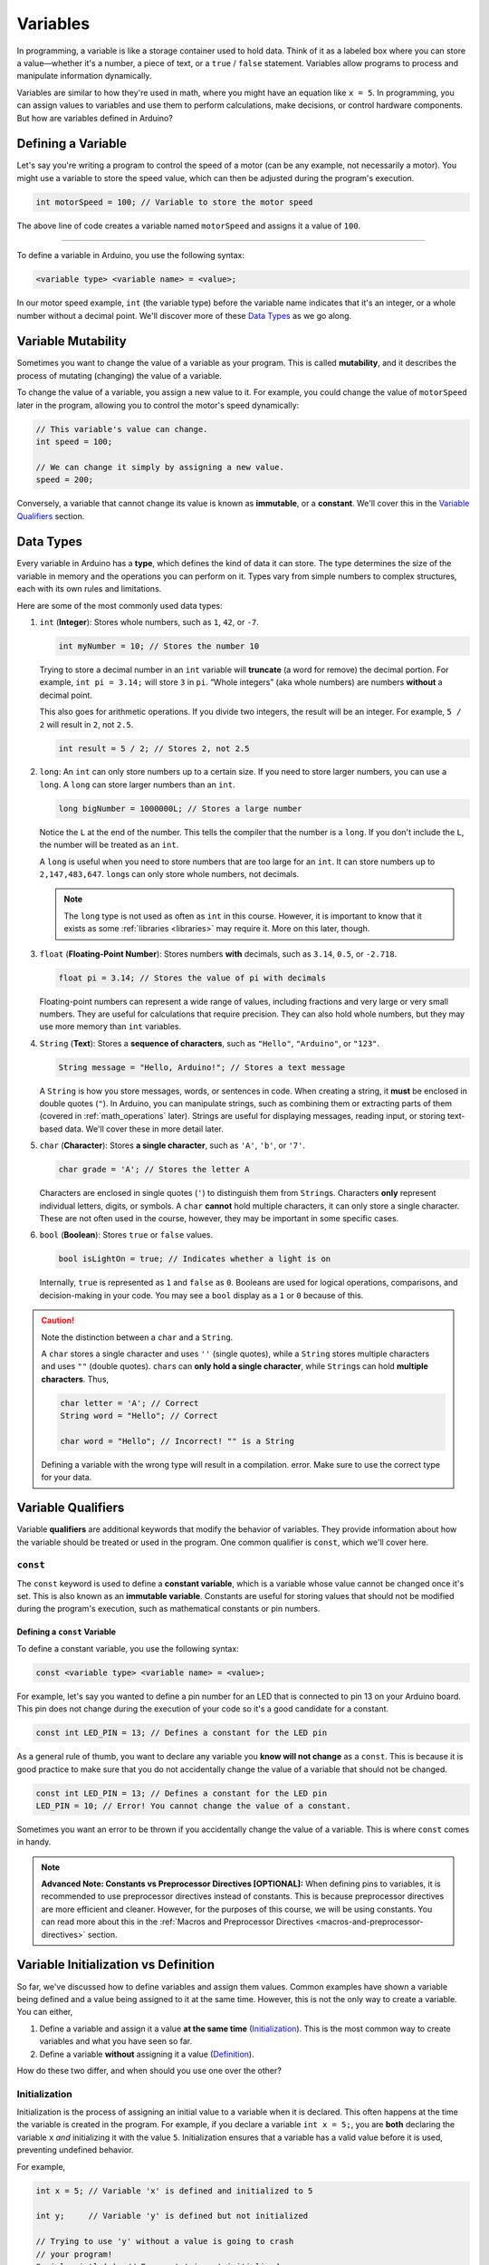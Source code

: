 .. _variables:

Variables
=========

In programming, a variable is like a storage container used to hold
data. Think of it as a labeled box where you can store a value—whether
it's a number, a piece of text, or a ``true`` / ``false`` statement. Variables
allow programs to process and manipulate information dynamically.

Variables are similar to how they're used in math, where you might have
an equation like ``x = 5``. In programming, you can assign values to
variables and use them to perform calculations, make decisions, or
control hardware components. But how are variables defined in Arduino?

Defining a Variable
-------------------

Let's say you're writing a program to control the speed of a motor (can
be any example, not necessarily a motor). You might use a variable to
store the speed value, which can then be adjusted during the program's
execution.

.. code:: cpp

   int motorSpeed = 100; // Variable to store the motor speed

The above line of code creates a variable named ``motorSpeed`` and
assigns it a value of ``100``.

--------------

To define a variable in Arduino, you use the following syntax:

.. code:: cpp

   <variable type> <variable name> = <value>;

In our motor speed example, ``int`` (the variable type) before the
variable name indicates that it's an integer, or a whole number without
a decimal point. We'll discover more of these `Data Types`_ as
we go along.

Variable Mutability
-------------------

Sometimes you want to change the value of a variable as your program.
This is called **mutability**, and it describes the process of mutating (changing)
the value of a variable.

To change the value of a variable, you assign a new value to it. For example,
you could change the value of ``motorSpeed`` later in the program, allowing you to
control the motor's speed dynamically:

.. code:: cpp

   // This variable's value can change.
   int speed = 100;

   // We can change it simply by assigning a new value.
   speed = 200;

Conversely, a variable that cannot change its value is known as **immutable**, or a
**constant**. We'll cover this in the `Variable Qualifiers`_ section.

.. _data_types:

Data Types
----------

Every variable in Arduino has a **type**, which defines the kind of data
it can store. The type determines the size of the variable in memory and
the operations you can perform on it. Types vary from simple numbers to
complex structures, each with its own rules and limitations.

Here are some of the most commonly used data types:

#. ``int`` (**Integer**): Stores whole numbers, such as ``1``, ``42``,
   or ``-7``.

   .. code:: cpp

      int myNumber = 10; // Stores the number 10

   Trying to store a decimal number in an ``int`` variable will **truncate**
   (a word for remove) the decimal portion. For example, ``int pi = 3.14;`` will
   store ``3`` in ``pi``. “Whole integers” (aka whole numbers) are
   numbers **without** a decimal point.

   This also goes for arithmetic operations. If you divide two integers,
   the result will be an integer. For example, ``5 / 2`` will result in
   ``2``, not ``2.5``.

   .. code:: cpp

      int result = 5 / 2; // Stores 2, not 2.5

#. ``long``: An ``int`` can only store numbers up to a certain size. If
   you need to store larger numbers, you can use a ``long``. A ``long``
   can store larger numbers than an ``int``.

   .. code:: cpp

      long bigNumber = 1000000L; // Stores a large number

   Notice the ``L`` at the end of the number. This tells the compiler
   that the number is a ``long``. If you don't include the ``L``, the
   number will be treated as an ``int``.

   A ``long`` is useful when you need to store numbers that are too large
   for an ``int``. It can store numbers up to ``2,147,483,647``. ``long``\s can
   only store whole numbers, not decimals.

   .. note::

      The ``long`` type is not used as often as ``int`` in this course.
      However, it is important to know that it exists as some :ref:`libraries <libraries>`
      may require it. More on this later, though.

#. ``float`` (**Floating-Point Number**): Stores numbers **with**
   decimals, such as ``3.14``, ``0.5``, or ``-2.718``.

   .. code:: cpp

      float pi = 3.14; // Stores the value of pi with decimals

   Floating-point numbers can represent a wide range of values,
   including fractions and very large or very small numbers. They are
   useful for calculations that require precision. They can also hold
   whole numbers, but they may use more memory than ``int`` variables.

#. ``String`` (**Text**): Stores a **sequence of characters**, such as
   ``"Hello"``, ``"Arduino"``, or ``"123"``.

   .. code:: cpp

      String message = "Hello, Arduino!"; // Stores a text message

   A ``String`` is how you store messages, words, or sentences in code.
   When creating a string, it **must** be enclosed in double quotes
   (``"``). In Arduino, you can manipulate strings, such as combining
   them or extracting parts of them (covered in :ref:`math_operations` later).
   Strings are useful for displaying messages, reading input, or storing
   text-based data. We'll cover these in more detail later.

#. ``char`` (**Character**): Stores **a single character**, such as
   ``'A'``, ``'b'``, or ``'7'``.

   .. code:: cpp

      char grade = 'A'; // Stores the letter A

   Characters are enclosed in single quotes (``'``) to distinguish them
   from ``String``\ s. Characters **only** represent individual letters,
   digits, or symbols. A ``char`` **cannot** hold multiple characters,
   it can only store a single character. These are not often used in the
   course, however, they may be important in some specific cases.

#. ``bool`` (**Boolean**): Stores ``true`` or ``false`` values.

   .. code:: cpp

      bool isLightOn = true; // Indicates whether a light is on

   Internally, ``true`` is represented as ``1`` and ``false`` as ``0``.
   Booleans are used for logical operations, comparisons, and
   decision-making in your code. You may see a ``bool`` display as a
   ``1`` or ``0`` because of this.

.. caution::

   Note the distinction between a ``char`` and a ``String``.

   A ``char`` stores a single character and uses ``''`` (single quotes), while a
   ``String`` stores multiple characters and uses ``""`` (double
   quotes). ``char``\ s can **only hold a single character**, while
   ``String``\ s can hold **multiple characters**. Thus,

   .. code:: cpp

      char letter = 'A'; // Correct
      String word = "Hello"; // Correct

      char word = "Hello"; // Incorrect! "" is a String

   Defining a variable with the wrong type will result in a compilation.
   error. Make sure to use the correct type for your data.

Variable Qualifiers
-------------------

Variable **qualifiers** are additional keywords that modify the behavior
of variables. They provide information about how the variable
should be treated or used in the program. One common qualifier is
``const``, which we'll cover here.

``const``
~~~~~~~~~

The ``const`` keyword is used to define a **constant variable**, which
is a variable whose value cannot be changed once it's set. This is also
known as an **immutable variable**. Constants are
useful for storing values that should not be modified during the
program's execution, such as mathematical constants or pin numbers.

Defining a ``const`` Variable
^^^^^^^^^^^^^^^^^^^^^^^^^^^^^

To define a constant variable, you use the following syntax:

.. code:: cpp

   const <variable type> <variable name> = <value>;

For example, let's say you wanted to define a pin number for an LED that is connected
to pin 13 on your Arduino board. This pin does not change during the execution
of your code so it's a good candidate for a constant.

.. code:: cpp

   const int LED_PIN = 13; // Defines a constant for the LED pin

As a general rule of thumb, you want to declare any variable you **know
will not change** as a ``const``. This is because it is good practice to
make sure that you do not accidentally change the value of a variable
that should not be changed.

.. code:: cpp

   const int LED_PIN = 13; // Defines a constant for the LED pin
   LED_PIN = 10; // Error! You cannot change the value of a constant.

Sometimes you want an error to be thrown if you accidentally change the
value of a variable. This is where ``const`` comes in handy.

.. note::

   **Advanced Note: Constants vs Preprocessor Directives [OPTIONAL]:**
   When defining pins to variables, it is recommended to use
   preprocessor directives instead of constants. This is because
   preprocessor directives are more efficient and cleaner. However, for
   the purposes of this course, we will be using constants. You can read
   more about this in the :ref:`Macros and Preprocessor
   Directives <macros-and-preprocessor-directives>` section.

.. seealso::

   There are **many other modifiers** in the Arduino Language, however, you
   do not need to know them for this course. You can find them on the
   `Arduino Language
   Reference <https://docs.arduino.cc/language-reference/#variables>`__ if
   you are interested, but you do not need to.

Variable Initialization vs Definition
-------------------------------------

So far, we've discussed how to define variables and assign them values.
Common examples have shown a variable being defined and a value being
assigned to it at the same time. However, this is not the only way to
create a variable. You can either,

#. Define a variable and assign it a value **at the same time** (`Initialization`_). This is the most common way to create variables and what you have seen so far.
#. Define a variable **without** assigning it a value (`Definition`_).

How do these two differ, and when should you use one over the other?

Initialization
~~~~~~~~~~~~~~

Initialization is the process of assigning an initial value to a
variable when it is declared. This often happens at the time the
variable is created in the program. For example, if you declare a
variable ``int x = 5;``, you are **both** declaring the variable ``x``
*and* initializing it with the value ``5``. Initialization ensures that
a variable has a valid value before it is used, preventing undefined
behavior.

For example,

.. code:: cpp

   int x = 5; // Variable 'x' is defined and initialized to 5

   int y;     // Variable 'y' is defined but not initialized

   // Trying to use 'y' without a value is going to crash
   // your program!
   Serial.println(y); // Error: 'y' is not initialized

.. tip::

   ``Serial.println()`` tries to use the ``y`` variable in
   the code above. This will cause an error because ``y`` has not been
   initialized with a value. Do not worry about what ``Serial.println()``
   is yet, this is covered in :ref:`Functions`.

   All you need to know is that the program crashes.

Definition
~~~~~~~~~~

Definition refers to the process of declaring a variable's type and name
**without necessarily assigning it an initial value**. For example,
``int x;`` defines the variable ``x`` but does not initialize it,
leaving its value indeterminate until it is explicitly assigned later in
the code. Using an uninitialized variable can lead to unpredictable
behavior or errors in your program.

.. code:: cpp

   int y; // Variable 'y' is defined but not initialized

   y = 10; // 'y' is assigned a value after definition

Key Difference Between Initialization and Definition
~~~~~~~~~~~~~~~~~~~~~~~~~~~~~~~~~~~~~~~~~~~~~~~~~~~~

The key difference between initialization and definition is whether a
variable is given a value at the time it is declared. Sometimes
in programming you want to define a variable without giving it a value,
and then assign it a value later in the program. However, **You should
initialize variables whenever possible** to ensure they have a valid
value before being used.

.. code:: cpp

   // Initialization:
   int a = 10;  // Variable 'a' is defined and initialized to 10

.. code:: cpp

   // Definition:
   // Variable 'b' is defined but not initialized.
   // if you try and use 'b' without giving it a value,
   // your program will crash!
   int a;

   // Usage
   a = 10;      // 'b' is assigned a value after definition

These two code blocks are functionally equivalent, but the first is
considered better practice because it ensures the variable has a valid
value from the start.

To sum this, **initialization** combines the steps of definition and
value assignment, while **definition** by itself only reserves memory
and specifies the type without assigning a value.

.. tip::

   In this course, you will mostly see variables being initialized when
   they are defined. This is because it is good practice to ensure that
   variables have a valid value before they are used. When you start to use
   :ref:`libraries` and more complex code, you will see variables being
   defined without being initialized.

   We will cover those cases when they come up.

Built-in Variables and Constants
--------------------------------

Arduino provides a set of predefined constants (variables that cannot
change) to simplify working with hardware components. These constants
are used to control pins, set input/output modes, and interact with
external devices.

.. seealso::

   You can view all the builtin constants `on the Arduino
   documentation <https://docs.arduino.cc/language-reference/#variables>`__,
   however, we will only be covering exactly what you need to know in this
   course.

``HIGH`` and ``LOW``
~~~~~~~~~~~~~~~~~~~~

Two of the most commonly used constants are ``HIGH`` and
``LOW``. These are used in conjunction with digital pins to
represent the states of those pins.

- ``HIGH``: Represents a digital signal of ``1`` or a voltage of
  approximately ``5V`` (on most boards). It's often used to turn on an
  LED, power a device, or indicate an active state.
- ``LOW``: Represents a digital signal of ``0`` or a voltage of
  ``0V``. It's typically used to turn off an LED, cut power, or indicate
  an inactive state.

When working with Arduino pins, these constants allow you to control
devices like LEDs, relays, or other components in an easy-to-read
manner:

.. code:: cpp

   digitalWrite(13, HIGH); // Turns on an LED connected to pin 13
   digitalWrite(13, LOW);  // Turns off the LED

In practical terms, ``HIGH`` and ``LOW`` correspond to the electrical
state of a given pin.

``INPUT`` and ``OUTPUT``
~~~~~~~~~~~~~~~~~~~~~~~~

In addition to ``HIGH`` and ``LOW``, Arduino provides two more
constants: ``INPUT`` and ``OUTPUT``. These constants are used to
set the mode of a pin, indicating whether it should be used for reading
input or writing output.

- ``INPUT``: Sets a pin as an **input**, allowing your code to read
  external signals or sensor data.
- ``OUTPUT``: Sets a pin as an **output**, enabling your code to send
  signals to external devices like LEDs, motors, or relays.

.. code:: cpp

   pinMode(2, INPUT);  // Sets pin 2 as an input
   pinMode(13, OUTPUT); // Sets pin 13 as an output


.. tip::

   ``HIGH`` / ``LOW`` and ``INPUT`` / ``OUTPUT`` will be covered in more detail when
   discussing controlling pins and
   interacting with external components in the :ref:`Your First
   Arduino Program <first_arduino_program>` section.

   These variables will be used extensively in your Arduino projects. Don't
   worry about memorizing them now; you'll become familiar with them over time.

.. _variable_scope:

Variable Scope
--------------

In programming, there are rules that determine where a variable can be
used in your code. This is known as **variable scope**. Understanding
variable scope is crucial, as it affects how you structure your programs
and how you manage data.

In Arduino, variables can have **global** scope or **local** scope, and the
distinction impacts how you structure your programs.

Global Scope
~~~~~~~~~~~~

Variables with global scope are declared outside of any function. They
can be accessed and modified by any part of the program, including all
functions.

**Example: Global Variable:**

.. whole-code-block:: cpp

   int counter = 0;  // Global variable

   void setup() {
      Serial.begin(9600);
   }

   void loop() {
      counter++;  // Increment the global counter
      Serial.println(counter);  // Accessible in loop()
      delay(1000);
   }

In this example, ``counter`` is accessible throughout the entire
program. However, overusing global variables can make debugging
difficult, as changes in one part of the code may unintentionally affect
another.

Local Scope
~~~~~~~~~~~

Variables with local scope are declared inside a function or block of
code (e.g., inside ``{}``). They are only accessible within that
specific function or block.

Example: Local Variable
^^^^^^^^^^^^^^^^^^^^^^^

.. whole-code-block:: cpp

   void setup() {
      Serial.begin(9600);
   }

   void loop() {
      int localCounter = 0;  // Local variable
      localCounter++;  // Increment local variable
      Serial.println(localCounter);  // Always prints 1
      delay(1000);
   }

Here, ``localCounter`` is recreated each time ``loop()`` runs, so its
value doesn't persist between iterations. This ensures that changes to
the variable do not affect other parts of the program.

Nested Functions and Variable Scope
~~~~~~~~~~~~~~~~~~~~~~~~~~~~~~~~~~~

In Arduino, while you cannot define functions directly inside other
functions, you can create a structure where functions call other
functions. This allows for modular code while maintaining the scope of
variables within individual functions.

Example: Nested Function Calls
^^^^^^^^^^^^^^^^^^^^^^^^^^^^^^

.. whole-code-block:: cpp

   int calculateSum(int a, int b) {  // Function used within another function
      return a + b;
   }

   void printResult(int num1, int num2) {
      int sum = calculateSum(num1, num2);  // Call a helper function
      Serial.print("The sum of ");
      Serial.print(num1);
      Serial.print(" and ");
      Serial.print(num2);
      Serial.print(" is ");
      Serial.println(sum);
   }

   void setup() {
      Serial.begin(9600);
      printResult(5, 7);  // Prints: The sum of 5 and 7 is 12
   }

   void loop() {
      // No code needed here
   }

In this example:

- ``calculateSum`` is a helper function used by printResult.
- The variable ``sum`` is local to ``printResult`` and cannot be
  accessed outside of it, ensuring modularity and minimizing potential
  bugs.

Why Scope Matters
~~~~~~~~~~~~~~~~~

- **Avoiding Conflicts**: Keeping variables local where possible reduces
  the chances of accidental changes elsewhere in the program.
- **Improved Readability**: Local variables make it clear where and how
  a variable is used.
- **Memory Efficiency**: Local variables are created and destroyed as
  needed, reducing memory usage compared to global variables.

--------------

By carefully managing variable scope, you can write cleaner, more
efficient, and less error-prone programs. Aim to use global variables
sparingly and rely on local variables whenever possible for modular,
maintainable code.
